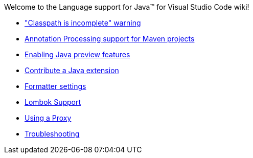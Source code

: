 Welcome to the Language support for Java™ for Visual Studio Code wiki!

- https://github.com/redhat-developer/vscode-java/wiki/%22Classpath-is-incomplete%22-warning["Classpath is incomplete" warning]
- https://github.com/redhat-developer/vscode-java/wiki/Annotation-Processing-support-for-Maven-projects[Annotation Processing support for Maven projects]
- https://github.com/redhat-developer/vscode-java/wiki/Enabling-Java-preview-features[Enabling Java preview features]
- https://github.com/redhat-developer/vscode-java/wiki/Contribute-a-Java-Extension[Contribute a Java extension]
- https://github.com/redhat-developer/vscode-java/wiki/Formatter-settings[Formatter settings]
- https://github.com/redhat-developer/vscode-java/wiki/Lombok-support[Lombok Support]
- https://github.com/redhat-developer/vscode-java/wiki/Using-a-Proxy[Using a Proxy]
- https://github.com/redhat-developer/vscode-java/wiki/Troubleshooting[Troubleshooting]